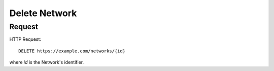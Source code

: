 .. _network_delete:

Delete Network
==============


Request
--------

HTTP Request::
    
    DELETE https://example.com/networks/{id}

where `id` is the Network's identifier.
